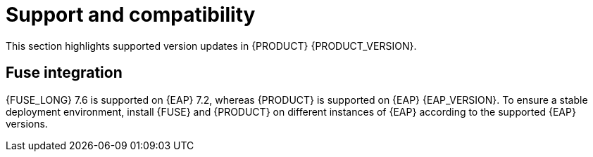 [id='rn-support-ref']
= Support and compatibility

This section highlights supported version updates in {PRODUCT} {PRODUCT_VERSION}.

== Fuse integration

{FUSE_LONG} 7.6 is supported on {EAP} 7.2, whereas {PRODUCT} is supported on {EAP} {EAP_VERSION}. To ensure a stable deployment environment, install {FUSE} and {PRODUCT} on different instances of {EAP} according to the supported {EAP} versions.
